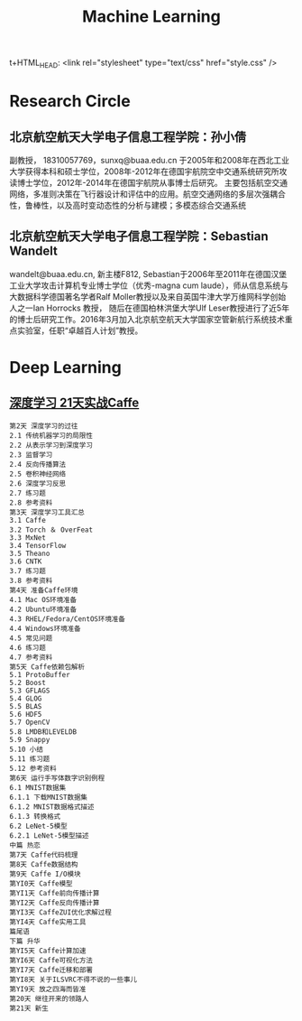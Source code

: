 t+HTML_HEAD: <link rel="stylesheet" type="text/css" href="style.css" />
#+TITLE: Machine Learning
* Research Circle
** 北京航空航天大学电子信息工程学院：孙小倩
副教授， 18310057769，sunxq@buaa.edu.cn
于2005年和2008年在西北工业大学获得本科和硕士学位，2008年-2012年在德国宇航院空中交通系统研究所攻读博士学位，2012年-2014年在德国宇航院从事博士后研究。
主要包括航空交通网络，多准则决策在飞行器设计和评估中的应用。航空交通网络的多层次强耦合性，鲁棒性，以及高时变动态性的分析与建模；多模态综合交通系统
** 北京航空航天大学电子信息工程学院：Sebastian Wandelt
wandelt@buaa.edu.cn, 新主楼F812, Sebastian于2006年至2011年在德国汉堡工业大学攻击计算机专业博士学位（优秀-magna cum laude），师从信息系统与大数据科学德国著名学者Ralf Moller教授以及来自英国牛津大学万维网科学创始人之一Ian Horrocks 教授，
随后在德国柏林洪堡大学Ulf Leser教授进行了近5年的博士后研究工作。2016年3月加入北京航空航天大学国家空管新航行系统技术重点实验室，任职“卓越百人计划”教授。

* Deep Learning
** [[http://item.jd.com/10493249921.html][深度学习 21天实战Caffe]]
   #+BEGIN_EXAMPLE
第2天 深度学习的过往
2.1 传统机器学习的局限性
2.2 从表示学习到深度学习
2.3 监督学习
2.4 反向传播算法
2.5 卷积神经网络
2.6 深度学习反思
2.7 练习题
2.8 参考资料
第3天 深度学习工具汇总
3.1 Caffe
3.2 Torch ＆ OverFeat
3.3 MxNet
3.4 TensorFlow
3.5 Theano
3.6 CNTK
3.7 练习题
3.8 参考资料
第4天 准备Caffe环境
4.1 Mac OS环境准备
4.2 Ubuntu环境准备
4.3 RHEL/Fedora/CentOS环境准备
4.4 Windows环境准备
4.5 常见问题
4.6 练习题
4.7 参考资料
第5天 Caffe依赖包解析
5.1 ProtoBuffer
5.2 Boost
5.3 GFLAGS
5.4 GLOG
5.5 BLAS
5.6 HDF5
5.7 OpenCV
5.8 LMDB和LEVELDB
5.9 Snappy
5.10 小结
5.11 练习题
5.12 参考资料
第6天 运行手写体数字识别例程
6.1 MNIST数据集
6.1.1 下载MNIST数据集
6.1.2 MNIST数据格式描述
6.1.3 转换格式
6.2 LeNet-5模型
6.2.1 LeNet-5模型描述
中篇 热恋
第7天 Caffe代码梳理
第8天 Caffe数据结构
第9天 Caffe I/O模块
第YI0天 Caffe模型
第YI1天 Caffe前向传播计算
第YI2天 Caffe反向传播计算
第YI3天 CaffeZUI优化求解过程
第YI4天 Caffe实用工具
篇尾语
下篇 升华
第YI5天 Caffe计算加速
第YI6天 Caffe可视化方法
第YI7天 Caffe迁移和部署
第YI8天 关于ILSVRC不得不说的一些事儿
第YI9天 放之四海而皆准
第20天 继往开来的领路人
第21天 新生
   #+END_EXAMPLE

